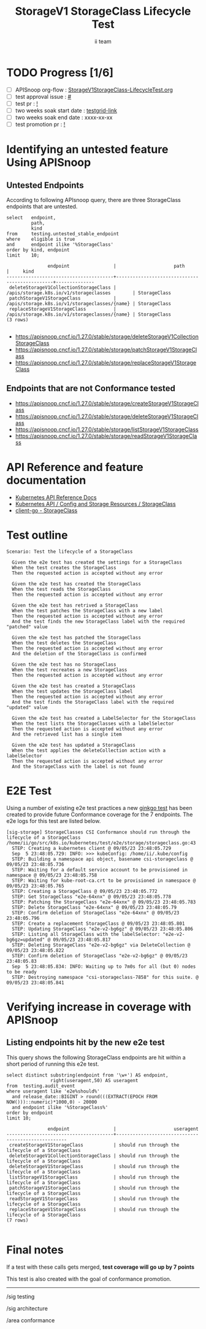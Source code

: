 # -*- ii: apisnoop; -*-
#+TITLE: StorageV1 StorageClass Lifecycle Test
#+AUTHOR: ii team
#+TODO: TODO(t) NEXT(n) IN-PROGRESS(i) BLOCKED(b) | DONE(d)
#+OPTIONS: toc:nil tags:nil todo:nil
#+EXPORT_SELECT_TAGS: export
#+PROPERTY: header-args:sql-mode :product postgres


* TODO Progress [1/6]                                                :export:
- [ ] APISnoop org-flow : [[https://github.com/apisnoop/ticket-writing/blob/master/StorageV1StorageClass-LifecycleTest.org][StorageV1StorageClass-LifecycleTest.org]]
- [ ] test approval issue : [[https://issues.k8s.io/][#]]
- [ ] test pr : [[https://pr.k8s.io/][!]]
- [ ] two weeks soak start date : [[https://testgrid.k8s.io/][testgrid-link]]
- [ ] two weeks soak end date : xxxx-xx-xx
- [ ] test promotion pr : [[https://pr.k8s.io/][!]]

* Identifying an untested feature Using APISnoop                     :export:
** Untested Endpoints

According to following APIsnoop query, there are three StorageClass endpoints that are untested.

#+NAME: untested_stable_core_endpoints
#+begin_src sql-mode :eval never-export :exports both :session none
select   endpoint,
         path,
         kind
from     testing.untested_stable_endpoint
where    eligible is true
and      endpoint ilike '%StorageClass'
order by kind, endpoint
limit    10;
#+end_src

#+RESULTS: untested_stable_core_endpoints
#+begin_SRC example
               endpoint                |                     path                      |     kind
---------------------------------------+-----------------------------------------------+--------------
 deleteStorageV1CollectionStorageClass | /apis/storage.k8s.io/v1/storageclasses        | StorageClass
 patchStorageV1StorageClass            | /apis/storage.k8s.io/v1/storageclasses/{name} | StorageClass
 replaceStorageV1StorageClass          | /apis/storage.k8s.io/v1/storageclasses/{name} | StorageClass
(3 rows)

#+end_SRC

- https://apisnoop.cncf.io/1.27.0/stable/storage/deleteStorageV1CollectionStorageClass
- https://apisnoop.cncf.io/1.27.0/stable/storage/patchStorageV1StorageClass
- https://apisnoop.cncf.io/1.27.0/stable/storage/replaceStorageV1StorageClass

** Endpoints that are not Conformance tested

- https://apisnoop.cncf.io/1.27.0/stable/storage/createStorageV1StorageClass
- https://apisnoop.cncf.io/1.27.0/stable/storage/deleteStorageV1StorageClass
- https://apisnoop.cncf.io/1.27.0/stable/storage/listStorageV1StorageClass
- https://apisnoop.cncf.io/1.27.0/stable/storage/readStorageV1StorageClass

* API Reference and feature documentation                            :export:

- [[https://kubernetes.io/docs/reference/kubernetes-api/][Kubernetes API Reference Docs]]
- [[https://kubernetes.io/docs/reference/kubernetes-api/config-and-storage-resources/storage-class-v1/][Kubernetes API / Config and Storage Resources / StorageClass]]
- [[https://github.com/kubernetes/client-go/blob/master/kubernetes/typed/storage/v1/storageclass.go][client-go - StorageClass]]

* Test outline                                                       :export:

#+begin_src
Scenario: Test the lifecycle of a StorageClass

  Given the e2e test has created the settings for a StorageClass
  When the test creates the StorageClass
  Then the requested action is accepted without any error

  Given the e2e test has created the StorageClass
  When the test reads the StorageClass
  Then the requested action is accepted without any error

  Given the e2e test has retrived a StorageClass
  When the test patches the StorageClass with a new label
  Then the requested action is accepted without any error
  And the test finds the new StorageClass label with the required "patched" value

  Given the e2e test has patched the StorageClass
  When the test deletes the StorageClass
  Then the requested action is accepted without any error
  And the deletion of the StorageClass is confirmed

  Given the e2e test has no StorageClass
  When the test recreates a new StorageClass
  Then the requested action is accepted without any error

  Given the e2e test has created a StorageClass
  When the test updates the StorageClass label
  Then the requested action is accepted without any error
  And the test finds the StorageClass label with the required "updated" value

  Given the e2e test has created a LabelSelector for the StorageClass
  When the test lists the StorageClasses with a labelSelector
  Then the requested action is accepted without any error
  And the retrieved list has a single item

  Given the e2e test has updated a StorageClass
  When the test applies the deleteCollection action with a labelSelector
  Then the requested action is accepted without any error
  And the StorageClass with the label is not found
#+end_src

* E2E Test                                                           :export:

Using a number of existing e2e test practices a new [[https://github.com/ii/kubernetes/blob/create-storageclass-lifecycle-test/test/e2e/storage/storageclass.go#L43-L159][ginkgo test]] has been created to provide future Conformance coverage for the 7 endpoints.
The e2e logs for this test are listed below.

#+begin_src
[sig-storage] StorageClasses CSI Conformance should run through the lifecycle of a StorageClass
/home/ii/go/src/k8s.io/kubernetes/test/e2e/storage/storageclass.go:43
  STEP: Creating a kubernetes client @ 09/05/23 23:48:05.729
  Sep  5 23:48:05.729: INFO: >>> kubeConfig: /home/ii/.kube/config
  STEP: Building a namespace api object, basename csi-storageclass @ 09/05/23 23:48:05.736
  STEP: Waiting for a default service account to be provisioned in namespace @ 09/05/23 23:48:05.758
  STEP: Waiting for kube-root-ca.crt to be provisioned in namespace @ 09/05/23 23:48:05.765
  STEP: Creating a StorageClass @ 09/05/23 23:48:05.772
  STEP: Get StorageClass "e2e-64xnx" @ 09/05/23 23:48:05.778
  STEP: Patching the StorageClass "e2e-64xnx" @ 09/05/23 23:48:05.783
  STEP: Delete StorageClass "e2e-64xnx" @ 09/05/23 23:48:05.79
  STEP: Confirm deletion of StorageClass "e2e-64xnx" @ 09/05/23 23:48:05.796
  STEP: Create a replacement StorageClass @ 09/05/23 23:48:05.801
  STEP: Updating StorageClass "e2e-v2-bg6gz" @ 09/05/23 23:48:05.806
  STEP: Listing all StorageClass with the labelSelector: "e2e-v2-bg6gz=updated" @ 09/05/23 23:48:05.817
  STEP: Deleting StorageClass "e2e-v2-bg6gz" via DeleteCollection @ 09/05/23 23:48:05.822
  STEP: Confirm deletion of StorageClass "e2e-v2-bg6gz" @ 09/05/23 23:48:05.83
  Sep  5 23:48:05.834: INFO: Waiting up to 7m0s for all (but 0) nodes to be ready
  STEP: Destroying namespace "csi-storageclass-7858" for this suite. @ 09/05/23 23:48:05.841
#+end_src

* Verifying increase in coverage with APISnoop                       :export:
** Listing endpoints hit by the new e2e test

This query shows the following StorageClass endpoints are hit within a short period of running this e2e test.

#+begin_src sql-mode :eval never-export :exports both :session none
select distinct substring(endpoint from '\w+') AS endpoint,
                right(useragent,50) AS useragent
from  testing.audit_event
where useragent like 'e2e%should%'
  and release_date::BIGINT > round(((EXTRACT(EPOCH FROM NOW()))::numeric)*1000,0) - 20000
  and endpoint ilike '%StorageClass%'
order by endpoint
limit 10;
#+end_src

#+RESULTS:
#+begin_SRC example
               endpoint                |                     useragent
---------------------------------------+----------------------------------------------------
 createStorageV1StorageClass           | should run through the lifecycle of a StorageClass
 deleteStorageV1CollectionStorageClass | should run through the lifecycle of a StorageClass
 deleteStorageV1StorageClass           | should run through the lifecycle of a StorageClass
 listStorageV1StorageClass             | should run through the lifecycle of a StorageClass
 patchStorageV1StorageClass            | should run through the lifecycle of a StorageClass
 readStorageV1StorageClass             | should run through the lifecycle of a StorageClass
 replaceStorageV1StorageClass          | should run through the lifecycle of a StorageClass
(7 rows)

#+end_SRC

* Final notes                                                           :export:

If a test with these calls gets merged, *test coverage will go up by 7 points*

This test is also created with the goal of conformance promotion.

-----
/sig testing

/sig architecture

/area conformance

